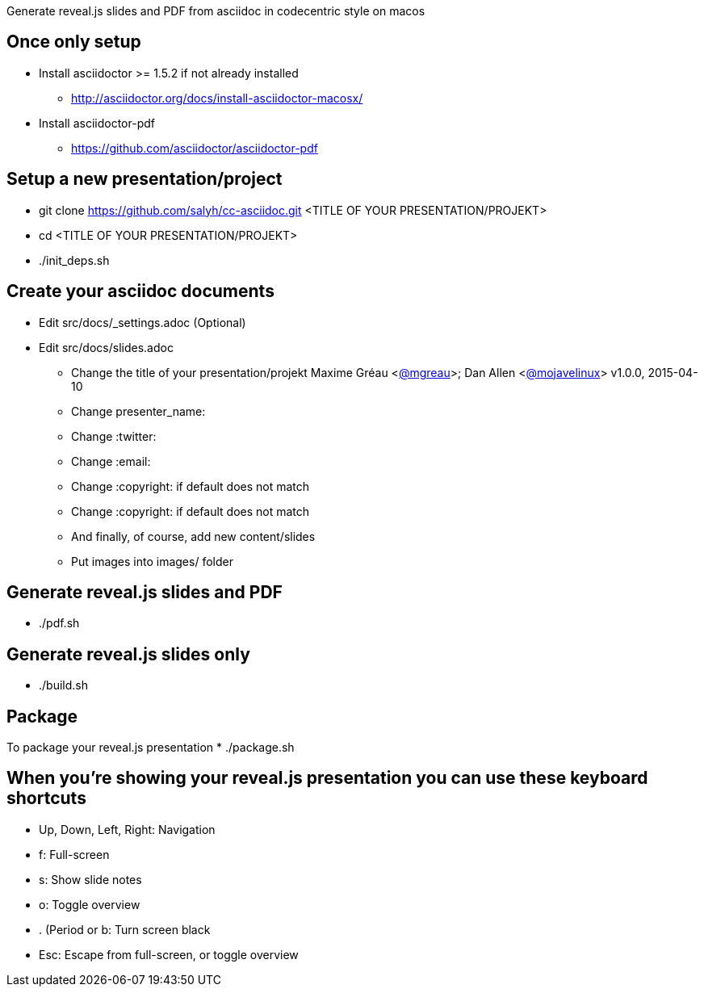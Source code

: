 Generate reveal.js slides and PDF from asciidoc in codecentric style on macos

== Once only setup
* Install asciidoctor >= 1.5.2 if not already installed
** http://asciidoctor.org/docs/install-asciidoctor-macosx/
* Install asciidoctor-pdf
** https://github.com/asciidoctor/asciidoctor-pdf

== Setup a new presentation/project
* git clone https://github.com/salyh/cc-asciidoc.git <TITLE OF YOUR PRESENTATION/PROJEKT>
* cd <TITLE OF YOUR PRESENTATION/PROJEKT>
* ./init_deps.sh

== Create your asciidoc documents
* Edit src/docs/_settings.adoc (Optional)
* Edit src/docs/slides.adoc
** Change the title of your presentation/projekt
Maxime Gréau <https://twitter.com/mgreau[@mgreau]>; Dan Allen <https://twitter.com/mojavelinux[@mojavelinux]>
v1.0.0, 2015-04-10

** Change presenter_name:
** Change :twitter:
** Change :email:
** Change :copyright: if default does not match
** Change :copyright: if default does not match
** And finally, of course, add new content/slides
** Put images into images/ folder

== Generate reveal.js slides and PDF
* ./pdf.sh

== Generate reveal.js slides only
* ./build.sh

== Package
To package your reveal.js presentation
* ./package.sh 

== When you're showing your reveal.js presentation you can use these keyboard shortcuts
* Up, Down, Left, Right: Navigation
* f: Full-screen
* s: Show slide notes
* o: Toggle overview
* . (Period or b: Turn screen black
* Esc: Escape from full-screen, or toggle overview